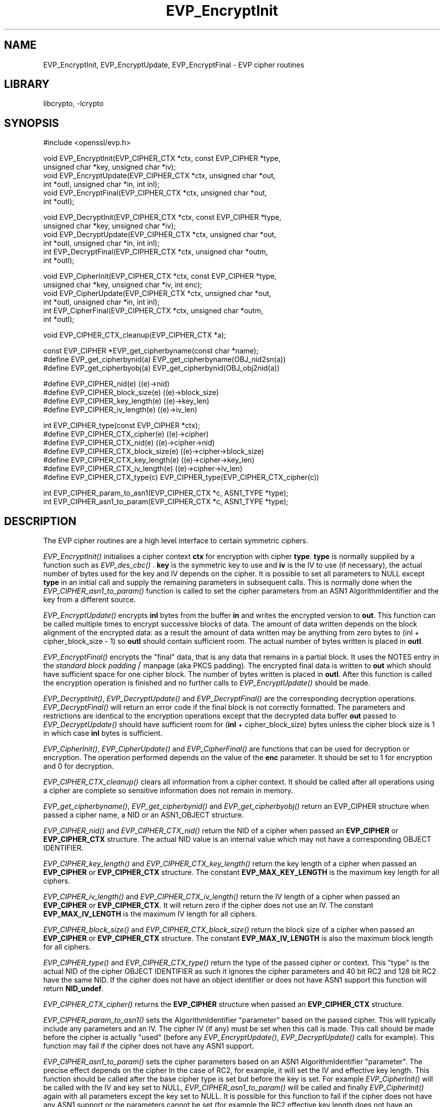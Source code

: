 .rn '' }`
'''
'''
.de Sh
.br
.if t .Sp
.ne 5
.PP
\fB\\$1\fR
.PP
..
.de Sp
.if t .sp .5v
.if n .sp
..
.de Ip
.br
.ie \\n(.$>=3 .ne \\$3
.el .ne 3
.IP "\\$1" \\$2
..
.de Vb
.ft CW
.nf
.ne \\$1
..
.de Ve
.ft R

.fi
..
'''
'''
'''     Set up \*(-- to give an unbreakable dash;
'''     string Tr holds user defined translation string.
'''     Bell System Logo is used as a dummy character.
'''
.tr \(*W-|\(bv\*(Tr
.ie n \{\
.ds -- \(*W-
.ds PI pi
.if (\n(.H=4u)&(1m=24u) .ds -- \(*W\h'-12u'\(*W\h'-12u'-\" diablo 10 pitch
.if (\n(.H=4u)&(1m=20u) .ds -- \(*W\h'-12u'\(*W\h'-8u'-\" diablo 12 pitch
.ds L" ""
.ds R" ""
'''   \*(M", \*(S", \*(N" and \*(T" are the equivalent of
'''   \*(L" and \*(R", except that they are used on ".xx" lines,
'''   such as .IP and .SH, which do another additional levels of
'''   double-quote interpretation
.ds M" """
.ds S" """
.ds N" """""
.ds T" """""
.ds L' '
.ds R' '
.ds M' '
.ds S' '
.ds N' '
.ds T' '
'br\}
.el\{\
.ds -- \(em\|
.tr \*(Tr
.ds L" ``
.ds R" ''
.ds M" ``
.ds S" ''
.ds N" ``
.ds T" ''
.ds L' `
.ds R' '
.ds M' `
.ds S' '
.ds N' `
.ds T' '
.ds PI \(*p
'br\}
.\"	If the F register is turned on, we'll generate
.\"	index entries out stderr for the following things:
.\"		TH	Title 
.\"		SH	Header
.\"		Sh	Subsection 
.\"		Ip	Item
.\"		X<>	Xref  (embedded
.\"	Of course, you have to process the output yourself
.\"	in some meaninful fashion.
.if \nF \{
.de IX
.tm Index:\\$1\t\\n%\t"\\$2"
..
.nr % 0
.rr F
.\}
.TH EVP_EncryptInit 3 "0.9.5a" "22/Jul/2000" "OpenSSL"
.UC
.if n .hy 0
.if n .na
.ds C+ C\v'-.1v'\h'-1p'\s-2+\h'-1p'+\s0\v'.1v'\h'-1p'
.de CQ          \" put $1 in typewriter font
.ft CW
'if n "\c
'if t \\&\\$1\c
'if n \\&\\$1\c
'if n \&"
\\&\\$2 \\$3 \\$4 \\$5 \\$6 \\$7
'.ft R
..
.\" @(#)ms.acc 1.5 88/02/08 SMI; from UCB 4.2
.	\" AM - accent mark definitions
.bd B 3
.	\" fudge factors for nroff and troff
.if n \{\
.	ds #H 0
.	ds #V .8m
.	ds #F .3m
.	ds #[ \f1
.	ds #] \fP
.\}
.if t \{\
.	ds #H ((1u-(\\\\n(.fu%2u))*.13m)
.	ds #V .6m
.	ds #F 0
.	ds #[ \&
.	ds #] \&
.\}
.	\" simple accents for nroff and troff
.if n \{\
.	ds ' \&
.	ds ` \&
.	ds ^ \&
.	ds , \&
.	ds ~ ~
.	ds ? ?
.	ds ! !
.	ds /
.	ds q
.\}
.if t \{\
.	ds ' \\k:\h'-(\\n(.wu*8/10-\*(#H)'\'\h"|\\n:u"
.	ds ` \\k:\h'-(\\n(.wu*8/10-\*(#H)'\`\h'|\\n:u'
.	ds ^ \\k:\h'-(\\n(.wu*10/11-\*(#H)'^\h'|\\n:u'
.	ds , \\k:\h'-(\\n(.wu*8/10)',\h'|\\n:u'
.	ds ~ \\k:\h'-(\\n(.wu-\*(#H-.1m)'~\h'|\\n:u'
.	ds ? \s-2c\h'-\w'c'u*7/10'\u\h'\*(#H'\zi\d\s+2\h'\w'c'u*8/10'
.	ds ! \s-2\(or\s+2\h'-\w'\(or'u'\v'-.8m'.\v'.8m'
.	ds / \\k:\h'-(\\n(.wu*8/10-\*(#H)'\z\(sl\h'|\\n:u'
.	ds q o\h'-\w'o'u*8/10'\s-4\v'.4m'\z\(*i\v'-.4m'\s+4\h'\w'o'u*8/10'
.\}
.	\" troff and (daisy-wheel) nroff accents
.ds : \\k:\h'-(\\n(.wu*8/10-\*(#H+.1m+\*(#F)'\v'-\*(#V'\z.\h'.2m+\*(#F'.\h'|\\n:u'\v'\*(#V'
.ds 8 \h'\*(#H'\(*b\h'-\*(#H'
.ds v \\k:\h'-(\\n(.wu*9/10-\*(#H)'\v'-\*(#V'\*(#[\s-4v\s0\v'\*(#V'\h'|\\n:u'\*(#]
.ds _ \\k:\h'-(\\n(.wu*9/10-\*(#H+(\*(#F*2/3))'\v'-.4m'\z\(hy\v'.4m'\h'|\\n:u'
.ds . \\k:\h'-(\\n(.wu*8/10)'\v'\*(#V*4/10'\z.\v'-\*(#V*4/10'\h'|\\n:u'
.ds 3 \*(#[\v'.2m'\s-2\&3\s0\v'-.2m'\*(#]
.ds o \\k:\h'-(\\n(.wu+\w'\(de'u-\*(#H)/2u'\v'-.3n'\*(#[\z\(de\v'.3n'\h'|\\n:u'\*(#]
.ds d- \h'\*(#H'\(pd\h'-\w'~'u'\v'-.25m'\f2\(hy\fP\v'.25m'\h'-\*(#H'
.ds D- D\\k:\h'-\w'D'u'\v'-.11m'\z\(hy\v'.11m'\h'|\\n:u'
.ds th \*(#[\v'.3m'\s+1I\s-1\v'-.3m'\h'-(\w'I'u*2/3)'\s-1o\s+1\*(#]
.ds Th \*(#[\s+2I\s-2\h'-\w'I'u*3/5'\v'-.3m'o\v'.3m'\*(#]
.ds ae a\h'-(\w'a'u*4/10)'e
.ds Ae A\h'-(\w'A'u*4/10)'E
.ds oe o\h'-(\w'o'u*4/10)'e
.ds Oe O\h'-(\w'O'u*4/10)'E
.	\" corrections for vroff
.if v .ds ~ \\k:\h'-(\\n(.wu*9/10-\*(#H)'\s-2\u~\d\s+2\h'|\\n:u'
.if v .ds ^ \\k:\h'-(\\n(.wu*10/11-\*(#H)'\v'-.4m'^\v'.4m'\h'|\\n:u'
.	\" for low resolution devices (crt and lpr)
.if \n(.H>23 .if \n(.V>19 \
\{\
.	ds : e
.	ds 8 ss
.	ds v \h'-1'\o'\(aa\(ga'
.	ds _ \h'-1'^
.	ds . \h'-1'.
.	ds 3 3
.	ds o a
.	ds d- d\h'-1'\(ga
.	ds D- D\h'-1'\(hy
.	ds th \o'bp'
.	ds Th \o'LP'
.	ds ae ae
.	ds Ae AE
.	ds oe oe
.	ds Oe OE
.\}
.rm #[ #] #H #V #F C
.SH "NAME"
EVP_EncryptInit, EVP_EncryptUpdate, EVP_EncryptFinal \- EVP cipher routines
.SH "LIBRARY"
libcrypto, -lcrypto
.SH "SYNOPSIS"
.PP
.Vb 1
\& #include <openssl/evp.h>
.Ve
.Vb 6
\& void EVP_EncryptInit(EVP_CIPHER_CTX *ctx, const EVP_CIPHER *type,
\&         unsigned char *key, unsigned char *iv);
\& void EVP_EncryptUpdate(EVP_CIPHER_CTX *ctx, unsigned char *out,
\&         int *outl, unsigned char *in, int inl);
\& void EVP_EncryptFinal(EVP_CIPHER_CTX *ctx, unsigned char *out,
\&         int *outl);
.Ve
.Vb 6
\& void EVP_DecryptInit(EVP_CIPHER_CTX *ctx, const EVP_CIPHER *type,
\&         unsigned char *key, unsigned char *iv);
\& void EVP_DecryptUpdate(EVP_CIPHER_CTX *ctx, unsigned char *out,
\&         int *outl, unsigned char *in, int inl);
\& int EVP_DecryptFinal(EVP_CIPHER_CTX *ctx, unsigned char *outm,
\&         int *outl);
.Ve
.Vb 6
\& void EVP_CipherInit(EVP_CIPHER_CTX *ctx, const EVP_CIPHER *type,
\&         unsigned char *key, unsigned char *iv, int enc);
\& void EVP_CipherUpdate(EVP_CIPHER_CTX *ctx, unsigned char *out,
\&         int *outl, unsigned char *in, int inl);
\& int EVP_CipherFinal(EVP_CIPHER_CTX *ctx, unsigned char *outm,
\&         int *outl);
.Ve
.Vb 1
\& void EVP_CIPHER_CTX_cleanup(EVP_CIPHER_CTX *a);
.Ve
.Vb 3
\& const EVP_CIPHER *EVP_get_cipherbyname(const char *name);
\& #define EVP_get_cipherbynid(a) EVP_get_cipherbyname(OBJ_nid2sn(a))
\& #define EVP_get_cipherbyobj(a) EVP_get_cipherbynid(OBJ_obj2nid(a))
.Ve
.Vb 4
\& #define EVP_CIPHER_nid(e)              ((e)->nid)
\& #define EVP_CIPHER_block_size(e)       ((e)->block_size)
\& #define EVP_CIPHER_key_length(e)       ((e)->key_len)
\& #define EVP_CIPHER_iv_length(e)        ((e)->iv_len)
.Ve
.Vb 7
\& int EVP_CIPHER_type(const EVP_CIPHER *ctx);
\& #define EVP_CIPHER_CTX_cipher(e)       ((e)->cipher)
\& #define EVP_CIPHER_CTX_nid(e)          ((e)->cipher->nid)
\& #define EVP_CIPHER_CTX_block_size(e)   ((e)->cipher->block_size)
\& #define EVP_CIPHER_CTX_key_length(e)   ((e)->cipher->key_len)
\& #define EVP_CIPHER_CTX_iv_length(e)    ((e)->cipher->iv_len)
\& #define EVP_CIPHER_CTX_type(c)         EVP_CIPHER_type(EVP_CIPHER_CTX_cipher(c))
.Ve
.Vb 2
\& int EVP_CIPHER_param_to_asn1(EVP_CIPHER_CTX *c, ASN1_TYPE *type);
\& int EVP_CIPHER_asn1_to_param(EVP_CIPHER_CTX *c, ASN1_TYPE *type);
.Ve
.SH "DESCRIPTION"
The EVP cipher routines are a high level interface to certain
symmetric ciphers.
.PP
\fIEVP_EncryptInit()\fR initialises a cipher context \fBctx\fR for encryption
with cipher \fBtype\fR. \fBtype\fR is normally supplied by a function such
as \fIEVP_des_cbc()\fR . \fBkey\fR is the symmetric key to use and \fBiv\fR is the
IV to use (if necessary), the actual number of bytes used for the
key and IV depends on the cipher. It is possible to set all parameters
to NULL except \fBtype\fR in an initial call and supply the remaining
parameters in subsequent calls. This is normally done when the 
\fIEVP_CIPHER_asn1_to_param()\fR function is called to set the cipher
parameters from an ASN1 AlgorithmIdentifier and the key from a
different source.
.PP
\fIEVP_EncryptUpdate()\fR encrypts \fBinl\fR bytes from the buffer \fBin\fR and
writes the encrypted version to \fBout\fR. This function can be called
multiple times to encrypt successive blocks of data. The amount
of data written depends on the block alignment of the encrypted data:
as a result the amount of data written may be anything from zero bytes
to (inl + cipher_block_size \- 1) so \fBoutl\fR should contain sufficient
room.  The actual number of bytes written is placed in \fBoutl\fR.
.PP
\fIEVP_EncryptFinal()\fR encrypts the \*(L"final\*(R" data, that is any data that
remains in a partial block. It uses the \f(CWNOTES\fR entry in the \fIstandard block padding|\fR manpage (aka PKCS
padding). The encrypted final data is written to \fBout\fR which should
have sufficient space for one cipher block. The number of bytes written
is placed in \fBoutl\fR. After this function is called the encryption operation
is finished and no further calls to \fIEVP_EncryptUpdate()\fR should be made.
.PP
\fIEVP_DecryptInit()\fR, \fIEVP_DecryptUpdate()\fR and \fIEVP_DecryptFinal()\fR are the
corresponding decryption operations. \fIEVP_DecryptFinal()\fR will return an
error code if the final block is not correctly formatted. The parameters
and restrictions are identical to the encryption operations except that
the decrypted data buffer \fBout\fR passed to \fIEVP_DecryptUpdate()\fR should
have sufficient room for (\fBinl\fR + cipher_block_size) bytes unless the
cipher block size is 1 in which case \fBinl\fR bytes is sufficient.
.PP
\fIEVP_CipherInit()\fR, \fIEVP_CipherUpdate()\fR and \fIEVP_CipherFinal()\fR are functions
that can be used for decryption or encryption. The operation performed
depends on the value of the \fBenc\fR parameter. It should be set to 1 for
encryption and 0 for decryption.
.PP
\fIEVP_CIPHER_CTX_cleanup()\fR clears all information from a cipher context.
It should be called after all operations using a cipher are complete
so sensitive information does not remain in memory.
.PP
\fIEVP_get_cipherbyname()\fR, \fIEVP_get_cipherbynid()\fR and \fIEVP_get_cipherbyobj()\fR
return an EVP_CIPHER structure when passed a cipher name, a NID or an
ASN1_OBJECT structure.
.PP
\fIEVP_CIPHER_nid()\fR and \fIEVP_CIPHER_CTX_nid()\fR return the NID of a cipher when
passed an \fBEVP_CIPHER\fR or \fBEVP_CIPHER_CTX\fR structure.  The actual NID
value is an internal value which may not have a corresponding OBJECT
IDENTIFIER.
.PP
\fIEVP_CIPHER_key_length()\fR and \fIEVP_CIPHER_CTX_key_length()\fR return the key
length of a cipher when passed an \fBEVP_CIPHER\fR or \fBEVP_CIPHER_CTX\fR
structure. The constant \fBEVP_MAX_KEY_LENGTH\fR is the maximum key length
for all ciphers.
.PP
\fIEVP_CIPHER_iv_length()\fR and \fIEVP_CIPHER_CTX_iv_length()\fR return the IV
length of a cipher when passed an \fBEVP_CIPHER\fR or \fBEVP_CIPHER_CTX\fR.
It will return zero if the cipher does not use an IV.  The constant
\fBEVP_MAX_IV_LENGTH\fR is the maximum IV length for all ciphers.
.PP
\fIEVP_CIPHER_block_size()\fR and \fIEVP_CIPHER_CTX_block_size()\fR return the block
size of a cipher when passed an \fBEVP_CIPHER\fR or \fBEVP_CIPHER_CTX\fR
structure. The constant \fBEVP_MAX_IV_LENGTH\fR is also the maximum block
length for all ciphers.
.PP
\fIEVP_CIPHER_type()\fR and \fIEVP_CIPHER_CTX_type()\fR return the type of the passed
cipher or context. This \*(L"type\*(R" is the actual NID of the cipher OBJECT
IDENTIFIER as such it ignores the cipher parameters and 40 bit RC2 and
128 bit RC2 have the same NID. If the cipher does not have an object
identifier or does not have ASN1 support this function will return
\fBNID_undef\fR.
.PP
\fIEVP_CIPHER_CTX_cipher()\fR returns the \fBEVP_CIPHER\fR structure when passed
an \fBEVP_CIPHER_CTX\fR structure.
.PP
\fIEVP_CIPHER_param_to_asn1()\fR sets the AlgorithmIdentifier \*(L"parameter\*(R" based
on the passed cipher. This will typically include any parameters and an
IV. The cipher IV (if any) must be set when this call is made. This call
should be made before the cipher is actually \*(L"used\*(R" (before any
\fIEVP_EncryptUpdate()\fR, \fIEVP_DecryptUpdate()\fR calls for example). This function
may fail if the cipher does not have any ASN1 support.
.PP
\fIEVP_CIPHER_asn1_to_param()\fR sets the cipher parameters based on an ASN1
AlgorithmIdentifier \*(L"parameter\*(R". The precise effect depends on the cipher
In the case of RC2, for example, it will set the IV and effective key length.
This function should be called after the base cipher type is set but before
the key is set. For example \fIEVP_CipherInit()\fR will be called with the IV and
key set to NULL, \fIEVP_CIPHER_asn1_to_param()\fR will be called and finally
\fIEVP_CipherInit()\fR again with all parameters except the key set to NULL. It is
possible for this function to fail if the cipher does not have any ASN1 support
or the parameters cannot be set (for example the RC2 effective key length
does not have an \fBEVP_CIPHER\fR structure).
.SH "RETURN VALUES"
\fIEVP_EncryptInit()\fR, \fIEVP_EncryptUpdate()\fR and \fIEVP_EncryptFinal()\fR do not return
values.
.PP
\fIEVP_DecryptInit()\fR and \fIEVP_DecryptUpdate()\fR do not return values.
\fIEVP_DecryptFinal()\fR returns 0 if the decrypt failed or 1 for success.
.PP
\fIEVP_CipherInit()\fR and \fIEVP_CipherUpdate()\fR do not return values.
\fIEVP_CipherFinal()\fR returns 1 for a decryption failure or 1 for success, if
the operation is encryption then it always returns 1.
.PP
\fIEVP_CIPHER_CTX_cleanup()\fR does not return a value.
.PP
\fIEVP_get_cipherbyname()\fR, \fIEVP_get_cipherbynid()\fR and \fIEVP_get_cipherbyobj()\fR
return an \fBEVP_CIPHER\fR structure or NULL on error.
.PP
\fIEVP_CIPHER_nid()\fR and \fIEVP_CIPHER_CTX_nid()\fR return a NID.
.PP
\fIEVP_CIPHER_block_size()\fR and \fIEVP_CIPHER_CTX_block_size()\fR return the block
size.
.PP
\fIEVP_CIPHER_key_length()\fR and \fIEVP_CIPHER_CTX_key_length()\fR return the key
length.
.PP
\fIEVP_CIPHER_iv_length()\fR and \fIEVP_CIPHER_CTX_iv_length()\fR return the IV
length or zero if the cipher does not use an IV.
.PP
\fIEVP_CIPHER_type()\fR and \fIEVP_CIPHER_CTX_type()\fR return the NID of the cipher's
OBJECT IDENTIFIER or NID_undef if it has no defined OBJECT IDENTIFIER.
.PP
\fIEVP_CIPHER_CTX_cipher()\fR returns an \fBEVP_CIPHER\fR structure.
.PP
\fIEVP_CIPHER_param_to_asn1()\fR and \fIEVP_CIPHER_asn1_to_param()\fR return 1 for 
success or zero for failure.
.SH "NOTES"
Where possible the \fBEVP\fR interface to symmetric ciphers should be used in
preference to the low level interfaces. This is because the code then becomes
transparent to the cipher used and much more flexible.
.PP
PKCS padding works by adding \fBn\fR padding bytes of value \fBn\fR to make the total 
length of the encrypted data a multiple of the block size. Padding is always
added so if the data is already a multiple of the block size \fBn\fR will equal
the block size. For example if the block size is 8 and 11 bytes are to be
encrypted then 5 padding bytes of value 5 will be added.
.PP
When decrypting the final block is checked to see if it has the correct form.
.PP
Although the decryption operation can produce an error, it is not a strong
test that the input data or key is correct. A random block has better than
1 in 256 chance of being of the correct format and problems with the
input data earlier on will not produce a final decrypt error.
.SH "BUGS"
The current \fBEVP\fR cipher interface is not as flexible as it should be. Only
certain \*(L"spot\*(R" encryption algorithms can be used for ciphers which have various
parameters associated with them (RC2, RC5 for example) this is inadequate.
.PP
Several of the functions do not return error codes because the software versions
can never fail. This is not true of hardware versions.
.SH "SEE ALSO"
the \fIevp(3)|evp(3)\fR manpage
.SH "HISTORY"

.rn }` ''
.IX Title "EVP_EncryptInit 3"
.IX Name "EVP_EncryptInit, EVP_EncryptUpdate, EVP_EncryptFinal - EVP cipher routines"

.IX Header "NAME"

.IX Header "SYNOPSIS"

.IX Header "DESCRIPTION"

.IX Header "RETURN VALUES"

.IX Header "NOTES"

.IX Header "BUGS"

.IX Header "SEE ALSO"

.IX Header "HISTORY"

